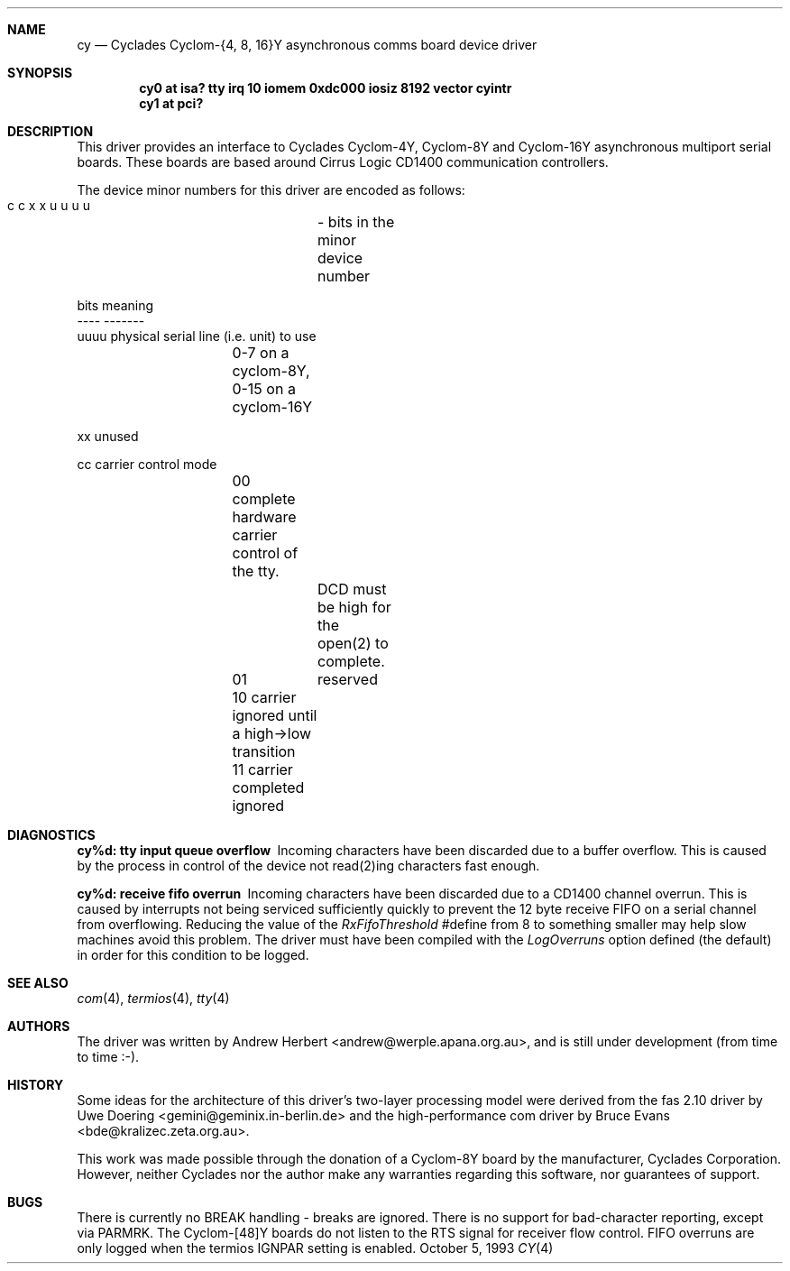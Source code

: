 .\"
.\" Copyright (c) 1993 Andrew Herbert.
.\" All rights reserved.
.\"
.\" Redistribution and use in source and binary forms, with or without
.\" modification, are permitted provided that the following conditions
.\" are met:
.\" 1. Redistributions of source code must retain the above copyright
.\"    notice, this list of conditions and the following disclaimer.
.\" 2. Redistributions in binary form must reproduce the above copyright
.\"    notice, this list of conditions and the following disclaimer in the
.\"    documentation and/or other materials provided with the distribution.
.\" 3. The name Andrew Herbert may not be used to endorse or promote products
.\"    derived from this software without specific prior written permission.
.\"
.\" THIS SOFTWARE IS PROVIDED BY THE AUTHOR ``AS IS'' AND ANY EXPRESS OR
.\" IMPLIED WARRANTIES, INCLUDING, BUT NOT LIMITED TO, THE IMPLIED WARRANTIES
.\" OF MERCHANTABILITY AND FITNESS FOR A PARTICULAR PURPOSE ARE DISCLAIMED.
.\" IN NO EVENT SHALL THE AUTHOR BE LIABLE FOR ANY DIRECT, INDIRECT,
.\" INCIDENTAL, SPECIAL, EXEMPLARY, OR CONSEQUENTIAL DAMAGES (INCLUDING, BUT
.\" NOT LIMITED TO, PROCUREMENT OF SUBSTITUTE GOODS OR SERVICES; LOSS OF USE,
.\" DATA, OR PROFITS; OR BUSINESS INTERRUPTION) HOWEVER CAUSED AND ON ANY
.\" THEORY OF LIABILITY, WHETHER IN CONTRACT, STRICT LIABILITY, OR TORT
.\" (INCLUDING NEGLIGENCE OR OTHERWISE) ARISING IN ANY WAY OUT OF THE USE OF
.\" THIS SOFTWARE, EVEN IF ADVISED OF THE POSSIBILITY OF SUCH DAMAGE.
.\"
.\"	$Id: cy.4,v 1.1 1998/03/09 03:04:54 millert Exp $
.\"
.Dd October 5, 1993
.Dt CY 4
.Sh NAME
.Nm cy
.Nd
Cyclades Cyclom-{4, 8, 16}Y asynchronous comms board device driver
.Sh SYNOPSIS
.Cd "cy0 at isa? tty irq 10 iomem 0xdc000 iosiz 8192 vector cyintr"
.Cd "cy1 at pci?"
.Sh DESCRIPTION
This driver provides an interface to Cyclades Cyclom-4Y, Cyclom-8Y and
Cyclom-16Y asynchronous multiport serial boards.  These boards are based
around Cirrus Logic CD1400 communication controllers.
.Pp
The device minor numbers for this driver are encoded as follows:
.Pp
.Bd -literal
    c c x x u u u u	- bits in the minor device number

    bits    meaning
    ----    -------
    uuuu    physical serial line (i.e. unit) to use
		0-7 on a cyclom-8Y, 0-15 on a cyclom-16Y

    xx      unused

    cc      carrier control mode
		00      complete hardware carrier control of the tty.
			DCD must be high for the open(2) to complete.
		01	reserved
		10      carrier ignored until a high->low transition
		11      carrier completed ignored
.Ed
.Sh DIAGNOSTICS
.Bl -diag
.It "cy%d: tty input queue overflow"
Incoming characters have been discarded due to a buffer overflow.  This is
caused by the process in control of the device not read(2)ing characters
fast enough.
.It "cy%d: receive fifo overrun"
Incoming characters have been discarded due to a CD1400 channel overrun.  This
is caused by interrupts not being serviced sufficiently quickly to prevent
the 12 byte receive FIFO on a serial channel from overflowing.  Reducing
the value of the \fIRxFifoThreshold\fR #define from 8 to something smaller may
help slow machines avoid this problem.  The driver must have been compiled
with the \fILogOverruns\fR option defined (the default) in order for this
condition to be logged.
.Sh SEE ALSO
.Xr com 4 ,
.Xr termios 4 ,
.Xr tty 4
.Sh AUTHORS
The driver was written by Andrew Herbert <andrew@werple.apana.org.au>, and
is still under development (from time to time :-).
.Sh HISTORY
Some ideas for the architecture of this driver's two-layer processing model
were derived from the fas 2.10 driver by Uwe Doering
<gemini@geminix.in-berlin.de> and the high-performance com driver by Bruce
Evans <bde@kralizec.zeta.org.au>.
.Pp
This work was made possible through the donation of a Cyclom-8Y board by the
manufacturer, Cyclades Corporation.  However, neither Cyclades nor the author
make any warranties regarding this software, nor guarantees of support.
.Sh BUGS
There is currently no BREAK handling - breaks are ignored.
There is no support for bad-character reporting, except via PARMRK.
The Cyclom-[48]Y boards do not listen to the RTS signal for receiver flow
control.
FIFO overruns are only logged when the termios IGNPAR setting is enabled.

